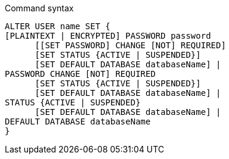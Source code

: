 .Command syntax
[source]
-----
ALTER USER name SET {
[PLAINTEXT | ENCRYPTED] PASSWORD password
      [[SET PASSWORD] CHANGE [NOT] REQUIRED]
      [SET STATUS {ACTIVE | SUSPENDED}]
      [SET DEFAULT DATABASE databaseName] |
PASSWORD CHANGE [NOT] REQUIRED
      [SET STATUS {ACTIVE | SUSPENDED}]
      [SET DEFAULT DATABASE databaseName] |
STATUS {ACTIVE | SUSPENDED}
      [SET DEFAULT DATABASE databaseName] |
DEFAULT DATABASE databaseName
}
-----
